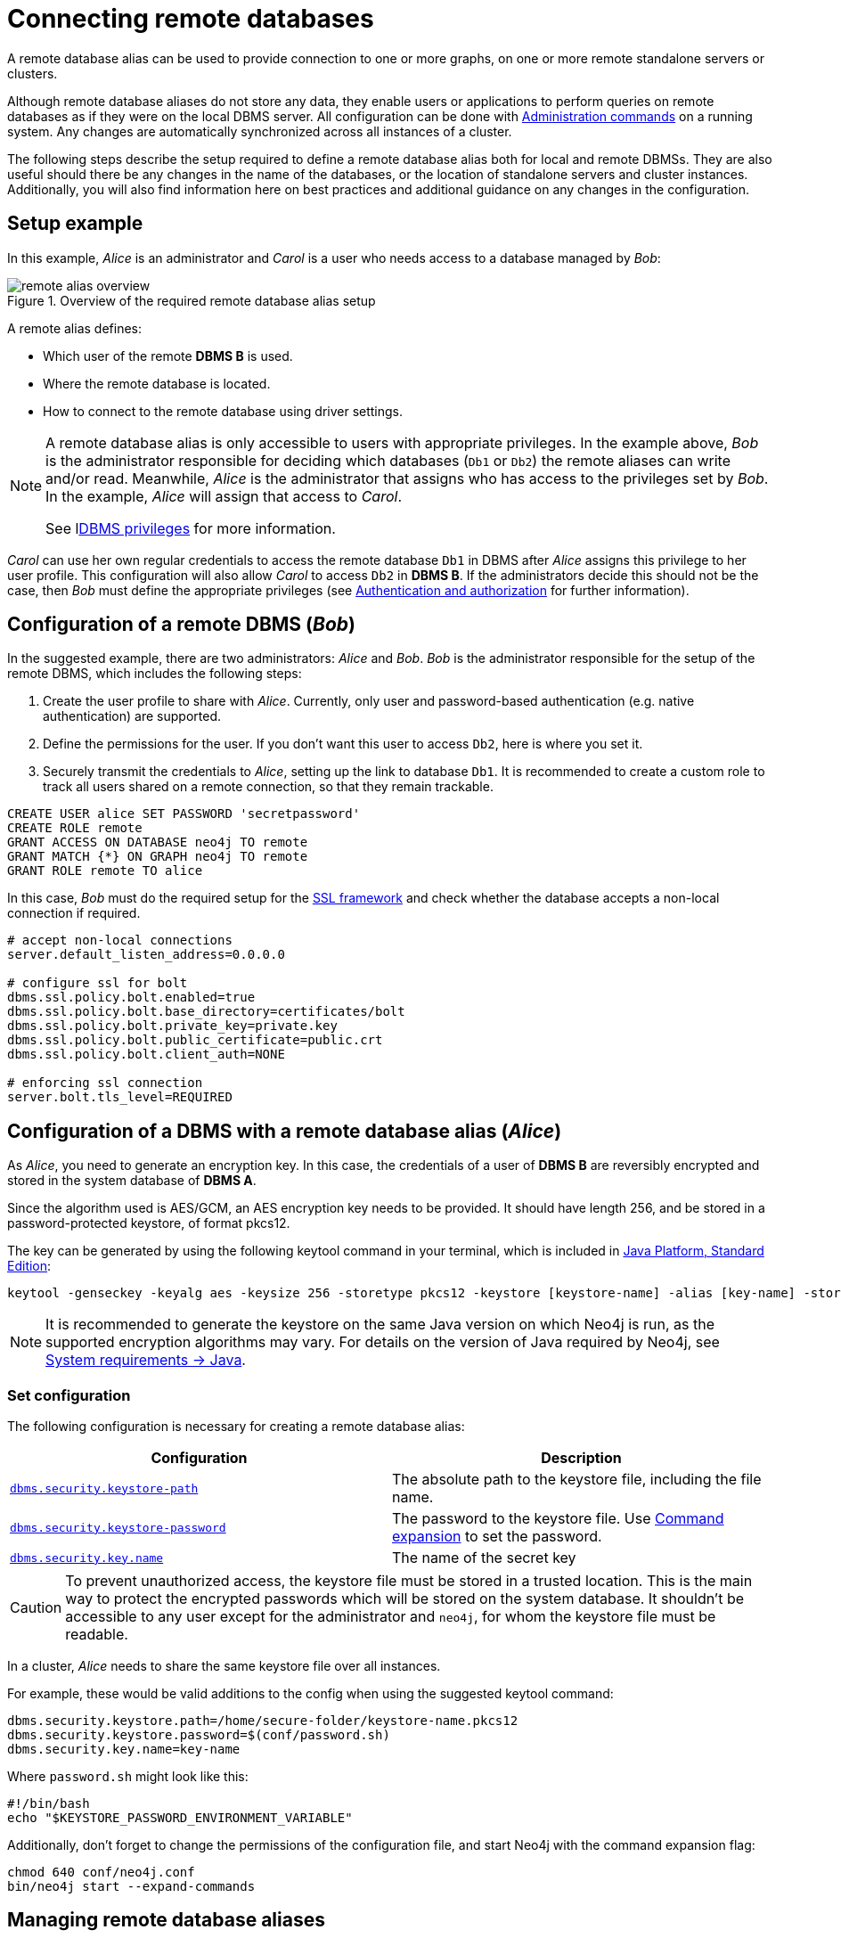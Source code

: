 :description: This section describes the steps required to guarantee a secure connection to a remote database.
[role=enterprise-edition]
[[manage-remote-aliases]]
= Connecting remote databases

A remote database alias can be used to provide connection to one or more graphs, on one or more remote standalone servers or clusters.

Although remote database aliases do not store any data, they enable users or applications to perform queries on remote databases as if they were on the local DBMS server.
All configuration can be done with link:{neo4j-docs-base-uri}/cypher-manual/{page-version}/administration/databases[Administration commands] on a running system.
Any changes are automatically synchronized across all instances of a cluster.

The following steps describe the setup required to define a remote database alias both for local and remote DBMSs.
They are also useful should there be any changes in the name of the databases, or the location of standalone servers and cluster instances.
Additionally, you will also find information here on best practices and additional guidance on any changes in the configuration.

== Setup example

In this example, _Alice_ is an administrator and _Carol_ is a user who needs access to a database managed by _Bob_:

image::remote-alias-overview.svg[title="Overview of the required remote database alias setup", role="middle"]

A remote alias defines:

* Which user of the remote **DBMS B** is used.
* Where the remote database is located.
* How to connect to the remote database using driver settings.

[NOTE]
====
A remote database alias is only accessible to users with appropriate privileges.
In the example above, _Bob_ is the administrator responsible for deciding which databases (`Db1` or `Db2`) the remote aliases can write and/or read.
Meanwhile, _Alice_ is the administrator that assigns who has access to the privileges set by _Bob_.
In the example, _Alice_ will assign that access to _Carol_.

See lxref:authentication-authorization/dbms-administration.adoc[DBMS privileges] for more information.
====

_Carol_ can use her own regular credentials to access the remote database `Db1` in DBMS after _Alice_ assigns this privilege to her user profile.
This configuration will also allow _Carol_ to access `Db2` in **DBMS B**.
If the administrators decide this should not be the case, then _Bob_ must define the appropriate privileges (see xref:authentication-authorization/index.adoc[Authentication and authorization] for further information).

== Configuration of a remote DBMS (_Bob_)

In the suggested example, there are two administrators: _Alice_ and _Bob_.
_Bob_ is the administrator responsible for the setup of the remote DBMS, which includes the following steps:

. Create the user profile to share with _Alice_.
Currently, only user and password-based authentication (e.g. native authentication) are supported.
. Define the permissions for the user. If you don’t want this user to access `Db2`, here is where you set it.
. Securely transmit the credentials to _Alice_, setting up the link to database `Db1`.
It is recommended to create a custom role to track all users shared on a remote connection, so that they remain trackable.

[source, Example Setup Administrator B]
----
CREATE USER alice SET PASSWORD 'secretpassword'
CREATE ROLE remote
GRANT ACCESS ON DATABASE neo4j TO remote
GRANT MATCH {*} ON GRAPH neo4j TO remote
GRANT ROLE remote TO alice
----

In this case, _Bob_ must do the required setup for the link:https://neo4j.com/docs/operations-manual/current/security/ssl-framework/[SSL framework] and check whether the database accepts a non-local connection if required.

[source, Example of additional configuration]
----
# accept non-local connections
server.default_listen_address=0.0.0.0

# configure ssl for bolt
dbms.ssl.policy.bolt.enabled=true
dbms.ssl.policy.bolt.base_directory=certificates/bolt
dbms.ssl.policy.bolt.private_key=private.key
dbms.ssl.policy.bolt.public_certificate=public.crt
dbms.ssl.policy.bolt.client_auth=NONE

# enforcing ssl connection
server.bolt.tls_level=REQUIRED
----

[[remote-alias-config-DBMS_admin-A]]
== Configuration of a DBMS with a remote database alias (_Alice_)

As _Alice_, you need to generate an encryption key.
In this case, the credentials of a user of **DBMS B** are reversibly encrypted and stored in the system database of **DBMS A**.

Since the algorithm used is AES/GCM, an AES encryption key needs to be provided.
It should have length 256, and be stored in a password-protected keystore, of format pkcs12.

The key can be generated by using the following keytool command in your terminal, which is included in link:https://docs.oracle.com/en/java/javase/11/tools/keytool.html[Java Platform, Standard Edition]:

[source]
----
keytool -genseckey -keyalg aes -keysize 256 -storetype pkcs12 -keystore [keystore-name] -alias [key-name] -storepass [keystore-password]
----

[NOTE]
====
It is recommended to generate the keystore on the same Java version on which Neo4j is run, as the supported encryption algorithms may vary.
For details on the version of Java required by Neo4j, see link:https://neo4j.com/docs/operations-manual/current/installation/requirements/#deployment-requirements-java[System requirements -> Java].
====

=== Set configuration

The following configuration is necessary for creating a remote database alias:

[options="header" cols="m,a"]
|===
| Configuration | Description
| xref:configuration/configuration-settings.adoc#config_dbms.security.keystore.path[`dbms.security.keystore-path`]
| The absolute path to the keystore file, including the file name.
| xref:configuration/configuration-settings.adoc#config_dbms.security.keystore.password[`dbms.security.keystore-password`] | The password to the keystore file. Use xref:configuration/command-expansion.adoc[Command expansion] to set the password.
| xref:configuration/configuration-settings.adoc#config_dbms.security.key.name[`dbms.security.key.name`] | The name of the secret key
|===

[CAUTION]
====
To prevent unauthorized access, the keystore file must be stored in a trusted location.
This is the main way to protect the encrypted passwords which will be stored on the system database.
It shouldn’t be accessible to any user except for the administrator and `neo4j`, for whom the keystore file must be readable.
====

In a cluster, _Alice_ needs to share the same keystore file over all instances.

For example, these would be valid additions to the config when using the suggested keytool command:

[source]
----
dbms.security.keystore.path=/home/secure-folder/keystore-name.pkcs12
dbms.security.keystore.password=$(conf/password.sh)
dbms.security.key.name=key-name
----

Where `password.sh` might look like this:

[source, Password.sh]
----
#!/bin/bash
echo "$KEYSTORE_PASSWORD_ENVIRONMENT_VARIABLE"
----

Additionally, don’t forget to change the permissions of the configuration file, and start Neo4j with the command expansion flag:

[source]
----
chmod 640 conf/neo4j.conf
bin/neo4j start --expand-commands
----

== Managing remote database aliases

You can use the link:{neo4j-docs-base-uri}/cypher-manual/{page-version}/administration/aliases[alias commands] to manage remote database aliases.
In this case, it is strongly recommended to connect to a remote database alias with a secured connection.

Please note that only client-side SSL is supported.
By default, remote aliases require a secured URI scheme such as `neo4j+s`.
This can be disabled by setting the driver setting `ssl_enforced` to `false`.

For example, the following command can be used to create a remote database alias:

[source, Cypher]
----
CREATE ALIAS `remote-neo4j` FOR DATABASE `neo4j` AT "neo4j+s://location:7687" USER alice PASSWORD 'secretpassword'
----

In order to do so, either lxref:authentication-authorization/dbms-administration.adoc#access-control-dbms-administration-database-management[database management]
or lxref:authentication-authorization/dbms-administration.adoc#access-control-dbms-administration-alias-management[alias management] privileges are required.
The permission to create an alias can be granted like this:

[source, Cypher]
----
GRANT CREATE ALIAS ON DBMS TO administrator
----

Here is how to grant the xref:authentication-authorization/database-administration.adoc#access-control-database-administration-access[`ACCESS` privileges] to use the remote database alias:

[source, Cypher]
----
GRANT ACCESS ON DATABASE `remote-neo4j` TO role
----

[NOTE]
====
If a transaction modifies an alias (e.g. changing the database targeted on **DBMS B**), other transactions concurrently executing against that alias may be aborted and rolled back for safety.
This prevents issues such as a transaction executing against multiple target databases for the same alias.
====

== Changing the encryption key

If the encryption key in the keystore is changed, the encrypted credentials for existing remote database aliases will need to be updated as they will no longer be readable.

[NOTE]
====
If there is a failure when reading the keystore file, investigate the `debug.log` to find out which parameter is the source of the problem.
In case it is not possible to connect to the remote alias after its creation, verify its settings by connecting to the remote database at https://browser.neo4j.io/ or at your local browser.
====

== User connection to remote database aliases

A user can connect to a remote database alias the same way they would do to a database.
This includes:

* Connecting directly to the remote database alias.
* The Cypher link:{neo4j-docs-base-uri}/cypher-manual/{page-version}/clauses/use[`USE` clause] enables a user to query a remote database alias that they are not directly connected to:

[source, Cypher]
----
USE `remote-neo4j` MATCH (n) RETURN *
----

* Connecting to a remote database alias as a home database.
This needs to be set by Administrator A.
See more about lxref:authentication-authorization/dbms-administration.adoc#access-control-dbms-administration-user-management[User Management].

[source, Cypher]
----
ALTER USER alice SET HOME DATABASE `remote-neo4j`
----

[NOTE]
====
Remote alias transactions will not be visible in `SHOW TRANSACTIONS` on **DBMS A**.
However, they can be accessed and terminated on the remote database when connecting with the same user.
====
